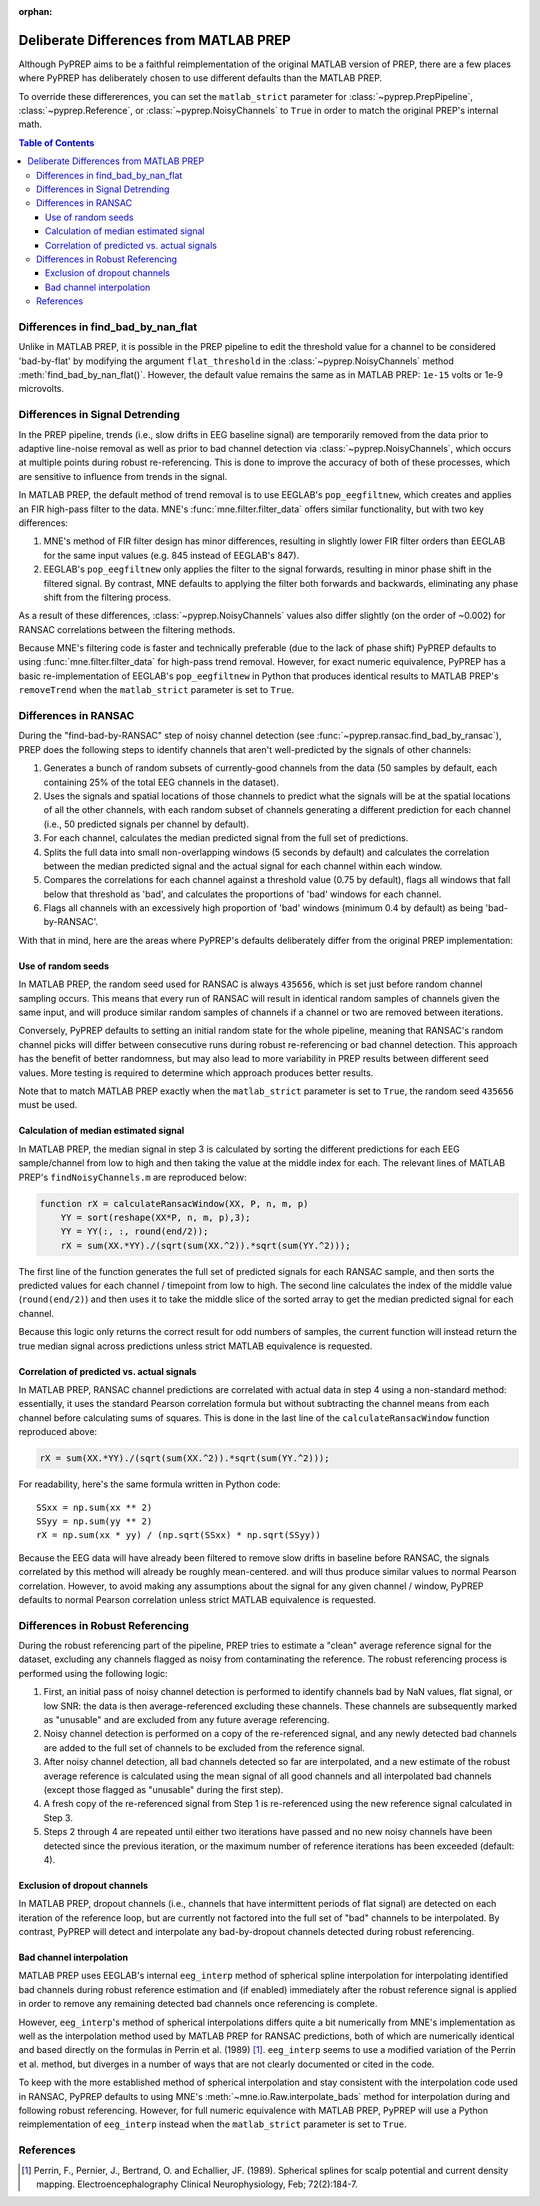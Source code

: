 :orphan:

.. _matlab-diffs:

Deliberate Differences from MATLAB PREP
=======================================

Although PyPREP aims to be a faithful reimplementation of the original MATLAB
version of PREP, there are a few places where PyPREP has deliberately chosen
to use different defaults than the MATLAB PREP.

To override these differerences, you can set the ``matlab_strict`` parameter
for :class:`~pyprep.PrepPipeline`, :class:`~pyprep.Reference`, or
:class:`~pyprep.NoisyChannels` to ``True`` in order to match the original
PREP's internal math.

.. contents:: Table of Contents
    :depth: 3


Differences in find_bad_by_nan_flat
--------------------------------

Unlike in MATLAB PREP, it is possible in the PREP pipeline to edit the
threshold value for a channel to be considered 'bad-by-flat' by modifying the
argument ``flat_threshold`` in the :class:`~pyprep.NoisyChannels` method
:meth:`find_bad_by_nan_flat()`.
However, the default value remains the same as in MATLAB PREP: ``1e-15`` volts or 1e-9 microvolts.

Differences in Signal Detrending
--------------------------------

In the PREP pipeline, trends (i.e., slow drifts in EEG baseline signal) are
temporarily removed from the data prior to adaptive line-noise removal
as well as prior to bad channel detection via :class:`~pyprep.NoisyChannels`,
which occurs at multiple points during robust re-referencing. This is done to
improve the accuracy of both of these processes, which are sensitive to
influence from trends in the signal.

In MATLAB PREP, the default method of trend removal is to use EEGLAB's
``pop_eegfiltnew``, which creates and applies an FIR high-pass filter to the
data. MNE's :func:`mne.filter.filter_data` offers similar functionality, but
with two key differences:

1) MNE's method of FIR filter design has minor differences, resulting in
   slightly lower FIR filter orders than EEGLAB for the same input
   values (e.g. 845 instead of EEGLAB's 847).
2) EEGLAB's ``pop_eegfiltnew`` only applies the filter to the signal forwards,
   resulting in minor phase shift in the filtered signal. By contrast, MNE
   defaults to applying the filter both forwards and backwards, eliminating any
   phase shift from the filtering process.

As a result of these differences, :class:`~pyprep.NoisyChannels` values also
differ slightly (on the order of ~0.002) for RANSAC correlations between the
filtering methods.

Because MNE's filtering code is faster and technically preferable (due to
the lack of phase shift) PyPREP defaults to using :func:`mne.filter.filter_data`
for high-pass trend removal. However, for exact numeric equivalence, PyPREP
has a basic re-implementation of EEGLAB's ``pop_eegfiltnew`` in Python that
produces identical results to MATLAB PREP's ``removeTrend`` when the
``matlab_strict`` parameter is set to ``True``.


Differences in RANSAC
---------------------

During the "find-bad-by-RANSAC" step of noisy channel detection (see
:func:`~pyprep.ransac.find_bad_by_ransac`), PREP does the following steps to
identify channels that aren't well-predicted by the signals of other channels:

1) Generates a bunch of random subsets of currently-good channels from the data
   (50 samples by default, each containing 25% of the total EEG channels in the
   dataset).

2) Uses the signals and spatial locations of those channels to predict what the
   signals will be at the spatial locations of all the other channels, with each
   random subset of channels generating a different prediction for each channel
   (i.e., 50 predicted signals per channel by default).

3) For each channel, calculates the median predicted signal from the full set of
   predictions.

4) Splits the full data into small non-overlapping windows (5 seconds by
   default) and calculates the correlation between the median predicted signal
   and the actual signal for each channel within each window.

5) Compares the correlations for each channel against a threshold value (0.75
   by default), flags all windows that fall below that threshold as 'bad', and
   calculates the proportions of 'bad' windows for each channel.

6) Flags all channels with an excessively high proportion of 'bad' windows
   (minimum 0.4 by default) as being 'bad-by-RANSAC'.

With that in mind, here are the areas where PyPREP's defaults deliberately
differ from the original PREP implementation:


Use of random seeds
^^^^^^^^^^^^^^^^^^^

In MATLAB PREP, the random seed used for RANSAC is always ``435656``, which is
set just before random channel sampling occurs. This means that every run of
RANSAC will result in identical random samples of channels given the same
input, and will produce similar random samples of channels if a channel or two
are removed between iterations.

Conversely, PyPREP defaults to setting an initial random state for the whole
pipeline, meaning that RANSAC's random channel picks will differ between
consecutive runs during robust re-referencing or bad channel detection. This
approach has the benefit of better randomness, but may also lead to more
variability in PREP results between different seed values. More testing is
required to determine which approach produces better results.

Note that to match MATLAB PREP exactly when the ``matlab_strict`` parameter is
set to ``True``, the random seed ``435656`` must be used.


Calculation of median estimated signal
^^^^^^^^^^^^^^^^^^^^^^^^^^^^^^^^^^^^^^

In MATLAB PREP, the median signal in step 3 is calculated by sorting the
different predictions for each EEG sample/channel from low to high and then
taking the value at the middle index for each. The relevant lines of MATLAB
PREP's ``findNoisyChannels.m`` are reproduced below:

.. code-block:: matlab

   function rX = calculateRansacWindow(XX, P, n, m, p)
       YY = sort(reshape(XX*P, n, m, p),3);
       YY = YY(:, :, round(end/2));
       rX = sum(XX.*YY)./(sqrt(sum(XX.^2)).*sqrt(sum(YY.^2)));

The first line of the function generates the full set of predicted signals for
each RANSAC sample, and then sorts the predicted values for each channel /
timepoint from low to high. The second line calculates the index of the middle
value (``round(end/2)``) and then uses it to take the middle slice of the
sorted array to get the median predicted signal for each channel.

Because this logic only returns the correct result for odd numbers of samples,
the current function will instead return the true median signal across
predictions unless strict MATLAB equivalence is requested.


Correlation of predicted vs. actual signals
^^^^^^^^^^^^^^^^^^^^^^^^^^^^^^^^^^^^^^^^^^^

In MATLAB PREP, RANSAC channel predictions are correlated with actual data
in step 4 using a non-standard method: essentially, it uses the standard Pearson
correlation formula but without subtracting the channel means from each channel
before calculating sums of squares. This is done in the last line of the
``calculateRansacWindow`` function reproduced above:

.. code-block:: matlab

   rX = sum(XX.*YY)./(sqrt(sum(XX.^2)).*sqrt(sum(YY.^2)));

For readability, here's the same formula written in Python code::

   SSxx = np.sum(xx ** 2)
   SSyy = np.sum(yy ** 2)
   rX = np.sum(xx * yy) / (np.sqrt(SSxx) * np.sqrt(SSyy))

Because the EEG data will have already been filtered to remove slow drifts in
baseline before RANSAC, the signals correlated by this method will already be
roughly mean-centered. and will thus produce similar values to normal Pearson
correlation. However, to avoid making any assumptions about the signal for any
given channel / window, PyPREP defaults to normal Pearson correlation unless
strict MATLAB equivalence is requested.


Differences in Robust Referencing
---------------------------------

During the robust referencing part of the pipeline, PREP tries to estimate a
"clean" average reference signal for the dataset, excluding any channels
flagged as noisy from contaminating the reference. The robust referencing
process is performed using the following logic:

1) First, an initial pass of noisy channel detection is performed to identify
   channels bad by NaN values, flat signal, or low SNR: the data is then
   average-referenced excluding these channels. These channels are subsequently
   marked as "unusable" and are excluded from any future average referencing.

2) Noisy channel detection is performed on a copy of the re-referenced signal,
   and any newly detected bad channels are added to the full set of channels
   to be excluded from the reference signal.

3) After noisy channel detection, all bad channels detected so far are
   interpolated, and a new estimate of the robust average reference is
   calculated using the mean signal of all good channels and all interpolated
   bad channels (except those flagged as "unusable" during the first step).

4) A fresh copy of the re-referenced signal from Step 1 is re-referenced using
   the new reference signal calculated in Step 3.

5) Steps 2 through 4 are repeated until either two iterations have passed and
   no new noisy channels have been detected since the previous iteration, or
   the maximum number of reference iterations has been exceeded (default: 4).


Exclusion of dropout channels
^^^^^^^^^^^^^^^^^^^^^^^^^^^^^

In MATLAB PREP, dropout channels (i.e., channels that have intermittent periods
of flat signal) are detected on each iteration of the reference loop, but are
currently not factored into the full set of "bad" channels to be interpolated.
By contrast, PyPREP will detect and interpolate any bad-by-dropout channels
detected during robust referencing.


Bad channel interpolation
^^^^^^^^^^^^^^^^^^^^^^^^^

MATLAB PREP uses EEGLAB's internal ``eeg_interp`` method of spherical spline
interpolation for interpolating identified bad channels during robust reference
estimation and (if enabled) immediately after the robust reference signal is
applied in order to remove any remaining detected bad channels once referencing
is complete.

However, ``eeg_interp``'s method of spherical interpolations differs quite a bit
numerically from MNE's implementation as well as the interpolation method used
by MATLAB PREP for RANSAC predictions, both of which are numerically identical
and based directly on the formulas in Perrin et al. (1989) [1]_. ``eeg_interp``
seems to use a modified variation of the Perrin et al. method, but diverges in
a number of ways that are not clearly documented or cited in the code.

To keep with the more established method of spherical interpolation and stay
consistent with the interpolation code used in RANSAC, PyPREP defaults to using
MNE's :meth:`~mne.io.Raw.interpolate_bads` method for interpolation during and
following robust referencing. However, for full numeric equivalence with
MATLAB PREP, PyPREP will use a Python reimplementation of ``eeg_interp`` instead
when the ``matlab_strict`` parameter is set to ``True``.


References
----------

.. [1] Perrin, F., Pernier, J., Bertrand, O. and Echallier, JF. (1989).
   Spherical splines for scalp potential and current density mapping.
   Electroencephalography Clinical Neurophysiology, Feb; 72(2):184-7.
